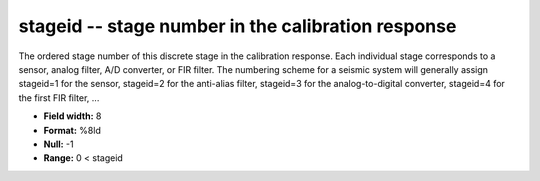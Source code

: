 .. _css3.0-stageid_attributes:

**stageid** -- stage number in the calibration response
-------------------------------------------------------

The ordered stage number of this discrete stage in the
calibration response.  Each individual stage corresponds
to a sensor, analog filter, A/D converter, or FIR filter.
The numbering scheme for a seismic system will generally
assign stageid=1 for the sensor, stageid=2 for the
anti-alias filter, stageid=3 for the analog-to-digital
converter, stageid=4 for the first FIR filter, ...

* **Field width:** 8
* **Format:** %8ld
* **Null:** -1
* **Range:** 0 < stageid
